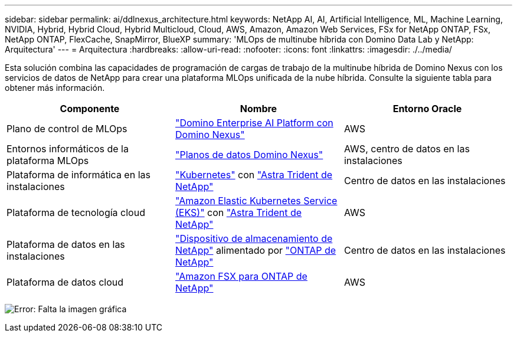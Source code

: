---
sidebar: sidebar 
permalink: ai/ddlnexus_architecture.html 
keywords: NetApp AI, AI, Artificial Intelligence, ML, Machine Learning, NVIDIA, Hybrid, Hybrid Cloud, Hybrid Multicloud, Cloud, AWS, Amazon, Amazon Web Services, FSx for NetApp ONTAP, FSx, NetApp ONTAP, FlexCache, SnapMirror, BlueXP 
summary: 'MLOps de multinube híbrida con Domino Data Lab y NetApp: Arquitectura' 
---
= Arquitectura
:hardbreaks:
:allow-uri-read: 
:nofooter: 
:icons: font
:linkattrs: 
:imagesdir: ./../media/


[role="lead"]
Esta solución combina las capacidades de programación de cargas de trabajo de la multinube híbrida de Domino Nexus con los servicios de datos de NetApp para crear una plataforma MLOps unificada de la nube híbrida. Consulte la siguiente tabla para obtener más información.

|===
| Componente | Nombre | Entorno Oracle 


| Plano de control de MLOps | link:https://domino.ai/platform/nexus["Domino Enterprise AI Platform con Domino Nexus"] | AWS 


| Entornos informáticos de la plataforma MLOps | link:https://docs.dominodatalab.com/en/latest/admin_guide/5781ea/data-planes/["Planos de datos Domino Nexus"] | AWS, centro de datos en las instalaciones 


| Plataforma de informática en las instalaciones | link:https://kubernetes.io["Kubernetes"] con link:https://docs.netapp.com/us-en/trident/index.html["Astra Trident de NetApp"] | Centro de datos en las instalaciones 


| Plataforma de tecnología cloud | link:https://aws.amazon.com/eks/["Amazon Elastic Kubernetes Service (EKS)"] con link:https://docs.netapp.com/us-en/trident/index.html["Astra Trident de NetApp"] | AWS 


| Plataforma de datos en las instalaciones | link:https://www.netapp.com/data-storage/["Dispositivo de almacenamiento de NetApp"] alimentado por link:https://www.netapp.com/data-management/ontap-data-management-software/["ONTAP de NetApp"] | Centro de datos en las instalaciones 


| Plataforma de datos cloud | link:https://aws.amazon.com/fsx/netapp-ontap/["Amazon FSX para ONTAP de NetApp"] | AWS 
|===
image:ddlnexus_image1.png["Error: Falta la imagen gráfica"]
